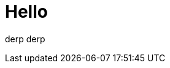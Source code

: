 = Hello
:page-date: 2018-04-04T00:00:00
:page-layout: post
:page-tags: foo
:page-category: vittu

derp derp
